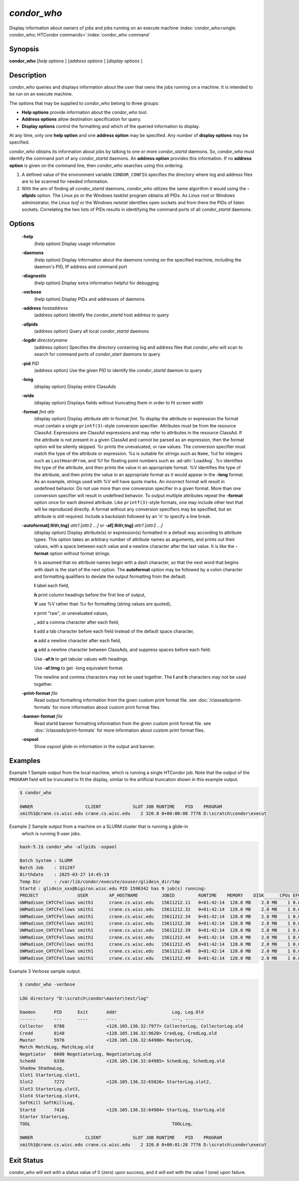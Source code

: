       

*condor_who*
============

Display information about owners of jobs and jobs running on an execute
machine
:index:`condor_who<single: condor_who; HTCondor commands>`\ :index:`condor_who command`

Synopsis
--------

**condor_who** [*help options* ] [*address options* ] [*display
options* ]

Description
-----------

*condor_who* queries and displays information about the user that owns
the jobs running on a machine. It is intended to be run on an execute
machine.

The options that may be supplied to *condor_who* belong to three
groups:

-  **Help options** provide information about the *condor_who* tool.
-  **Address options** allow destination specification for query.
-  **Display options** control the formatting and which of the queried
   information to display.

At any time, only one **help option** and one **address option** may be
specified. Any number of **display options** may be specified.

*condor_who* obtains its information about jobs by talking to one or
more *condor_startd* daemons. So, *condor_who* must identify the
command port of any *condor_startd* daemons. An **address option**
provides this information. If no **address option** is given on the
command line, then *condor_who* searches using this ordering:

#. A defined value of the environment variable ``CONDOR_CONFIG``
   specifies the directory where log and address files are to be scanned
   for needed information.
#. With the aim of finding all *condor_startd* daemons, *condor_who*
   utilizes the same algorithm it would using the **-allpids** option.
   The Linux *ps* or the Windows *tasklist* program obtains all PIDs. As
   Linux root or Windows administrator, the Linux *lsof* or the Windows
   *netstat* identifies open sockets and from there the PIDs of listen
   sockets. Correlating the two lists of PIDs results in identifying the
   command ports of all *condor_startd* daemons.

Options
-------

 **-help**
    (help option) Display usage information
 **-daemons**
    (help option) Display information about the daemons running on the
    specified machine, including the daemon's PID, IP address and
    command port
 **-diagnostic**
    (help option) Display extra information helpful for debugging
 **-verbose**
    (help option) Display PIDs and addresses of daemons
 **-address** *hostaddress*
    (address option) Identify the *condor_startd* host address to query
 **-allpids**
    (address option) Query all local *condor_startd* daemons
 **-logdir** *directoryname*
    (address option) Specifies the directory containing log and address
    files that *condor_who* will scan to search for command ports of
    *condor_start* daemons to query
 **-pid** *PID*
    (address option) Use the given *PID* to identify the
    *condor_startd* daemon to query
 **-long**
    (display option) Display entire ClassAds
 **-wide**
    (display option) Displays fields without truncating them in order to
    fit screen width
 **-format** *fmt attr*
    (display option) Display attribute *attr* in format *fmt*. To
    display the attribute or expression the format must contain a single
    ``printf(3)``-style conversion specifier. Attributes must be from
    the resource ClassAd. Expressions are ClassAd expressions and may
    refer to attributes in the resource ClassAd. If the attribute is not
    present in a given ClassAd and cannot be parsed as an expression,
    then the format option will be silently skipped. %r prints the
    unevaluated, or raw values. The conversion specifier must match the
    type of the attribute or expression. %s is suitable for strings such
    as ``Name``, %d for integers such as ``LastHeardFrom``, and %f for
    floating point numbers such as :ad-attr:`LoadAvg`. %v identifies the type
    of the attribute, and then prints the value in an appropriate
    format. %V identifies the type of the attribute, and then prints the
    value in an appropriate format as it would appear in the **-long**
    format. As an example, strings used with %V will have quote marks.
    An incorrect format will result in undefined behavior. Do not use
    more than one conversion specifier in a given format. More than one
    conversion specifier will result in undefined behavior. To output
    multiple attributes repeat the **-format** option once for each
    desired attribute. Like ``printf(3)``-style formats, one may include
    other text that will be reproduced directly. A format without any
    conversion specifiers may be specified, but an attribute is still
    required. Include a backslash followed by an 'n' to specify a line
    break.
 **-autoformat[:lhVr,tng]** *attr1 [attr2 ...]* or **-af[:lhVr,tng]** *attr1 [attr2 ...]*
    (display option) Display attribute(s) or expression(s) formatted in
    a default way according to attribute types. This option takes an
    arbitrary number of attribute names as arguments, and prints out
    their values, with a space between each value and a newline
    character after the last value. It is like the **-format** option
    without format strings.

    It is assumed that no attribute names begin with a dash character,
    so that the next word that begins with dash is the start of the next
    option. The **autoformat** option may be followed by a colon
    character and formatting qualifiers to deviate the output formatting
    from the default:

    **l** label each field,

    **h** print column headings before the first line of output,

    **V** use %V rather than %v for formatting (string values are
    quoted),

    **r** print "raw", or unevaluated values,

    **,** add a comma character after each field,

    **t** add a tab character before each field instead of the default
    space character,

    **n** add a newline character after each field,

    **g** add a newline character between ClassAds, and suppress spaces
    before each field.

    Use **-af:h** to get tabular values with headings.

    Use **-af:lrng** to get -long equivalent format.

    The newline and comma characters may not be used together. The
    **l** and **h** characters may not be used together.

 **-print-format** *file*
    Read output formatting information from the given custom print format file.
    see :doc:`/classads/print-formats` for more information about custom print format files.

 **-banner-format** *file*
    Read startd banner formatting information from the given custom print format file.
    see :doc:`/classads/print-formats` for more information about custom print format files.

 **-ospool**
    Show ospool glide-in information in the output and banner.  


Examples
--------

Example 1 Sample output from the local machine, which is running a
single HTCondor job. Note that the output of the ``PROGRAM`` field will
be truncated to fit the display, similar to the artificial truncation
shown in this example output.

.. code-block:: console

    $ condor_who 
     
    OWNER                    CLIENT            SLOT JOB RUNTIME    PID    PROGRAM 
    smith1@crane.cs.wisc.edu crane.cs.wisc.edu    2 320.0 0+00:00:08 7776 D:\scratch\condor\execut

Example 2 Sample output from a machine on a SLURM cluster that is running a glide-in
    which is running 9 user jobs.

.. code-block:: console

    bash-5.1$ condor_who -allpids -ospool

    Batch System : SLURM
    Batch Job    : 331297
    Birthdate    : 2025-03-27 14:45:19
    Temp Dir     : /var/lib/condor/execute/osuser/glidein_dir/tmp
    Startd : glidein_xxx@bigiron.wisc.edu PID 1596342 has 9 job(s) running:
    PROJECT               USER        AP_HOSTNAME         JOBID         RUNTIME    MEMORY    DISK      CPUs EFCY PID     STARTER
    UWMadison_CHTCFellows smith1      crane.cs.wisc.edu   15611212.11   0+01:42:14  128.0 MB    2.0 MB    1 0.00 1613124 1602401
    UWMadison_CHTCFellows smith1      crane.cs.wisc.edu   15611212.32   0+01:42:14  128.0 MB    2.0 MB    1 0.00 1613127 1602402
    UWMadison_CHTCFellows smith1      crane.cs.wisc.edu   15611212.34   0+01:42:14  128.0 MB    2.0 MB    1 0.00 1613123 1602403
    UWMadison_CHTCFellows smith1      crane.cs.wisc.edu   15611212.36   0+01:42:14  128.0 MB    2.0 MB    1 0.00 1613119 1602404
    UWMadison_CHTCFellows smith1      crane.cs.wisc.edu   15611212.39   0+01:42:14  128.0 MB    2.0 MB    1 0.00 1613148 1602409
    UWMadison_CHTCFellows smith1      crane.cs.wisc.edu   15611212.44   0+01:42:14  128.0 MB    2.0 MB    1 0.00 1613154 1602411
    UWMadison_CHTCFellows smith1      crane.cs.wisc.edu   15611212.45   0+01:42:14  128.0 MB    2.0 MB    1 0.00 1613529 1602414
    UWMadison_CHTCFellows smith1      crane.cs.wisc.edu   15611212.48   0+01:42:14  128.0 MB    2.0 MB    1 0.00 1613528 1602415
    UWMadison_CHTCFellows smith1      crane.cs.wisc.edu   15611212.49   0+01:42:14  128.0 MB    2.0 MB    1 0.00 1613575 1602419


Example 3 Verbose sample output.

.. code-block:: console

    $ condor_who -verbose 
     
    LOG directory "D:\scratch\condor\master\test/log" 
     
    Daemon       PID      Exit       Addr                     Log, Log.Old 
    ------       ---      ----       ----                     ---, ------- 
    Collector    6788                <128.105.136.32:7977> CollectorLog, CollectorLog.old 
    Credd        8148                <128.105.136.32:9620> CredLog, CredLog.old 
    Master       5976                <128.105.136.32:64980> MasterLog, 
    Match MatchLog, MatchLog.old 
    Negotiator   6600 NegotiatorLog, NegotiatorLog.old 
    Schedd       6336                <128.105.136.32:64985> SchedLog, SchedLog.old 
    Shadow ShadowLog, 
    Slot1 StarterLog.slot1, 
    Slot2        7272                <128.105.136.32:65026> StarterLog.slot2, 
    Slot3 StarterLog.slot3, 
    Slot4 StarterLog.slot4, 
    SoftKill SoftKillLog, 
    Startd       7416                <128.105.136.32:64984> StartLog, StartLog.old 
    Starter StarterLog, 
    TOOL                                                      TOOLLog, 
     
    OWNER                    CLIENT            SLOT JOB RUNTIME    PID    PROGRAM 
    smith1@crane.cs.wisc.edu crane.cs.wisc.edu    2 320.0 0+00:01:28 7776 D:\scratch\condor\execut

Exit Status
-----------

*condor_who* will exit with a status value of 0 (zero) upon success,
and it will exit with the value 1 (one) upon failure.

